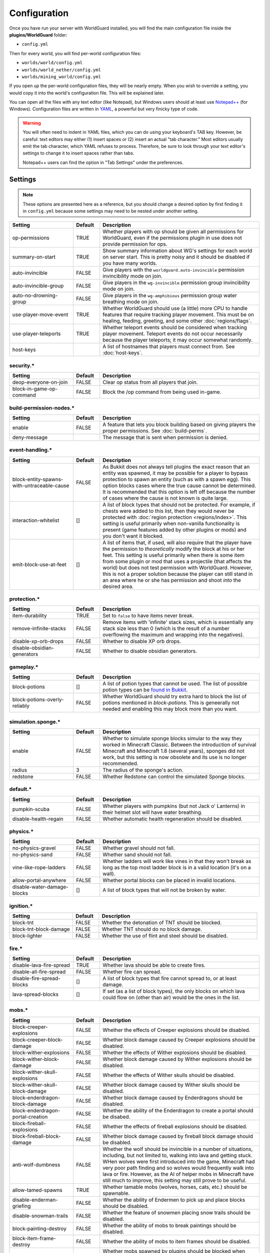 =============
Configuration
=============

Once you have run your server with WorldGuard installed, you will find the main configuration file inside the **plugins/WorldGuard** folder:

* ``config.yml``

Then for every world, you will find per-world configuration files:

* ``worlds/world/config.yml``
* ``worlds/world_nether/config.yml``
* ``worlds/mining_world/config.yml``

If you open up the per-world configuration files, they will be nearly empty. When you wish to override a setting, you would copy it into the world's configuration file. This will be explained later.

You can open all the files with any text editor (like Notepad), but Windows users should at least use `Notepad++ <http://notepad-plus-plus.org/>`_ (for Windows). Configuration files are written in `YAML <http://www.yaml.org/>`_, a powerful but very finicky type of code.

.. warning::
  You will often need to indent in YAML files, which you can do using your keyboard's TAB key. However, be careful: text editors may either (1) insert spaces or (2) insert an actual "tab character." Most editors usually emit the tab character, which YAML refuses to process. Therefore, be sure to look through your text editor's settings to change it to insert spaces rather than tabs.

  Notepad++ users can find the option in "Tab Settings" under the preferences.

Settings
========

.. note::
    These options are presented here as a reference, but you should change a desired option by first finding it in ``config.yml`` because some settings may need to be nested under another setting.

.. csv-table::
    :header: Setting, Default, Description
    :widths: 12, 5, 30

    op-permissions,TRUE,"Whether players with op should be given all permissions for WorldGuard, even if the permissions plugin in use does not provide permission for ops."
    summary-on-start,TRUE,Show summary information about WG's settings for each world on server start. This is pretty noisy and it should be disabled if you have many worlds.
    auto-invincible,FALSE,Give players with the ``worldguard.auto-invincible`` permission invincibility mode on join.
    auto-invincible-group,FALSE,Give players in the ``wg-invincible`` permission group invincibility mode on join.
    auto-no-drowning-group,FALSE,Give players in the ``wg-amphibious`` permission group water breathing mode on join.
    use-player-move-event,TRUE,"Whether WorldGuard should use (a little) more CPU to handle features that require tracking player movement. This must be on healing, feeding, greeting, and some other :doc:`regions/flags`."
    use-player-teleports,TRUE,Whether teleport events should be considered when tracking player movement. Teleport events do not occur necessarily because the player teleports; it may occur somewhat randomly.
    host-keys,,A list of hostnames that players must connect from. See :doc:`host-keys`.

security.*
~~~~~~~~~~

.. csv-table::
    :header: Setting, Default, Description
    :widths: 12, 5, 30

    deop-everyone-on-join,FALSE,Clear op status from all players that join.
    block-in-game-op-command,FALSE,Block the /op command from being used in-game.

build-permission-nodes.*
~~~~~~~~~~~~~~~~~~~~~~~~

.. csv-table::
    :header: Setting, Default, Description
    :widths: 12, 5, 30

    enable,FALSE,A feature that lets you block building based on giving players the proper permissions. See :doc:`build-perms`.
    deny-message,,The message that is sent when permission is denied.

event-handling.*
~~~~~~~~~~~~~~~~

.. csv-table::
    :header: Setting, Default, Description
    :widths: 12, 5, 30

    block-entity-spawns-with-untraceable-cause,FALSE,"As Bukkit does not always tell plugins the exact reason that an entity was spawned, it may be possible for a player to bypass protection to spawn an entity (such as with a spawn egg). This option blocks cases where the true cause cannot be determined. It is recommended that this option is left off because the number of cases where the cause is not known is quite large."
    interaction-whitelist,[],"A list of block types that should not be protected. For example, if chests were added to this list, then they would never be protected with :doc:`region protection <regions/index>`. This setting is useful primarily when non-vanilla functionality is present (game features added by other plugins or mods) and you don't want it blocked."
    emit-block-use-at-feet,[],"A list of items that, if used, will also require that the player have the permission to *theoretically* modify the block at his or her feet. This setting is useful primarily when there is some item from some plugin or mod that uses a projectile (that affects the world) but does not test permission with WorldGuard. However, this is not a proper solution because the player can still stand in an area where he or she has permission and shoot *into* the desired area."

protection.*
~~~~~~~~~~~~

.. csv-table::
    :header: Setting, Default, Description
    :widths: 12, 5, 30

    item-durability,TRUE,"Set to ``false`` to have items never break."
    remove-infinite-stacks,FALSE,"Remove items with 'infinite' stack sizes, which is essentially any stack size less than 0 (which is the result of a number overflowing the maximum and wrapping into the negatives)."
    disable-xp-orb-drops,FALSE,"Whether to disable XP orb drops."
    disable-obsidian-generators,FALSE,"Whether to disable obsidian generators."

gameplay.*
~~~~~~~~~~

.. csv-table::
    :header: Setting, Default, Description
    :widths: 12, 5, 30

    block-potions,[],A list of potion types that cannot be used. The list of possible potion types can be `found in Bukkit <http://jd.bukkit.org/rb/apidocs/org/bukkit/potion/PotionEffectType.html>`_.
    block-potions-overly-reliably,FALSE,Whether WorldGuard should try extra hard to block the list of potions mentioned in `block-potions`. This is geneerally not needed and enabling this may block more than you want.

simulation.sponge.*
~~~~~~~~~~~~~~~~~~~

.. csv-table::
    :header: Setting, Default, Description
    :widths: 12, 5, 30

    enable,FALSE,"Whether to simulate sponge blocks simular to the way they worked in Minecraft Classic. Between the introduction of survival Minecraft and Minecraft 1.8 (several years), sponges did not work, but this setting is now obsolete and its use is no longer recommended."
    radius,3,The radius of the sponge's action.
    redstone,FALSE,Whether Redstone can control the simulated Sponge blocks.

default.*
~~~~~~~~~

.. csv-table::
    :header: Setting, Default, Description
    :widths: 12, 5, 30

    pumpkin-scuba,FALSE,Whether players with pumpkins (but not Jack o' Lanterns) in their helmet slot will have water breathing.
    disable-health-regain,FALSE,Whether automatic health regeneration should be disabled.

physics.*
~~~~~~~~~

.. csv-table::
    :header: Setting, Default, Description
    :widths: 12, 5, 30

    no-physics-gravel,FALSE,"Whether gravel should not fall."
    no-physics-sand,FALSE,"Whether sand should not fall."
    vine-like-rope-ladders,FALSE,"Whether ladders will work like vines in that they won't break as long as the top most ladder block is in a valid location (it's on a wall)."
    allow-portal-anywhere,FALSE,"Whether portal blocks can be placed in invalid locations."
    disable-water-damage-blocks,[],"A list of block types that will not be broken by water."

ignition.*
~~~~~~~~~~

.. csv-table::
    :header: Setting, Default, Description
    :widths: 12, 5, 30

    block-tnt,FALSE,Whether the detonation of TNT should be blocked.
    block-tnt-block-damage,FALSE,Whether TNT should do no block damage.
    block-lighter,FALSE,Whether the use of flint and steel should be disabled.

fire.*
~~~~~~

.. csv-table::
    :header: Setting, Default, Description
    :widths: 12, 5, 30

    disable-lava-fire-spread,TRUE,Whether lava should be able to create fires.
    disable-all-fire-spread,FALSE,Whether fire can spread.
    disable-fire-spread-blocks,[],"A list of block types that fire cannot spread to, or at least damage."
    lava-spread-blocks,[],"If set (as a list of block types), the only blocks on which lava could flow on (other than air) would be the ones in the list."

mobs.*
~~~~~~

.. csv-table::
    :header: Setting, Default, Description
    :widths: 12, 5, 30

    block-creeper-explosions,FALSE,"Whether the effects of Creeper explosions should be disabled."
    block-creeper-block-damage,FALSE,"Whether block damage caused by Creeper explosions should be disabled."
    block-wither-explosions,FALSE,"Whether the effects of Wither explosions should be disabled."
    block-wither-block-damage,FALSE,"Whether block damage caused by Wither explosions should be disabled."
    block-wither-skull-explosions,FALSE,"Whether the effects of Wither skulls should be disabled."
    block-wither-skull-block-damage,FALSE,"Whether block damage caused by Wither skulls should be disabled."
    block-enderdragon-block-damage,FALSE,"Whether block damage caused by Enderdragons should be disabled."
    block-enderdragon-portal-creation,FALSE,"Whether the ability of the Enderdragon to create a portal should be disabed."
    block-fireball-explosions,FALSE,"Whether the effects of fireball explosions should be disabled."
    block-fireball-block-damage,FALSE,"Whether block damage caused by fireball block damage should be disabled."
    anti-wolf-dumbness,FALSE,"Whether the wolf should be invincible in a number of situations, including, but not limited to, walking into lava and getting stuck. WHen wolves were first introduced into the game, Minecraft had very poor path finding and so wolves would frequently walk into lava or fire. However, as the AI of helper mobs in Minecraft have still much to improve, this setting may still prove to be useful."
    allow-tamed-spawns,TRUE,"Whether tamable mobs (wolves, horses, cats, etc.) should be spawnable."
    disable-enderman-griefing,FALSE,"Whether the ability of Endermen to pick up and place blocks should be disabled."
    disable-snowman-trails,FALSE,"Whether the feature of snowmen placing snow trails should be disabled."
    block-painting-destroy,FALSE,"Whether the ability of mobs to break paintings should be disabled."
    block-item-frame-destroy,FALSE,"Whether the ability of mobs to item frames should be disabled."
    block-plugin-spawning,TRUE,"Whether mobs spawned by plugins should be blocked when needed to apply some of these configuration options or to protect areas of the world."
    block-above-ground-slimes,FALSE,"Whether slimes spawning above ground should be disabled."
    block-other-explosions,FALSE,"Whether miscellaneous explosions should be disabled."
    block-zombie-door-destruction,FALSE,"Whether the ability for zombies to break doors should be disabled."
    block-creature-spawn,[],"A list of entity types that should not spawn."

player-damage.*
~~~~~~~~~~~~~~~

.. csv-table::
    :header: Setting, Default, Description
    :widths: 12, 5, 30

    disable-fall-damage,FALSE,"Whether fall damage should be disabled for players."
    disable-lava-damage,FALSE,"Whether lava damage should be disabled for players."
    disable-fire-damage,FALSE,"Whether fire damage should be disabled for players."
    disable-lightning-damage,FALSE,"Whether lightning damage should be disabled for players."
    disable-drowning-damage,FALSE,"Whether drowning damage should be disabled for players."
    disable-suffocation-damage,FALSE,"Whether suffocation damage should be disabled for players."
    disable-contact-damage,FALSE,"Whether contact damage (cacti, etc.) should be disabled for players."
    teleport-on-suffocation,FALSE,"Whether players should be teleported to a safe location (if found, and which is usually up) when they are suffocating. This feature potentially allows players to cross vertical barriers."
    disable-void-damage,FALSE,"Whether void damage (falling into the bottom of the world) should be disabled for players."
    teleport-on-void-falling,FALSE,"Whether players should be teleported to a safe location (if found) when they are falling into the void. This feature potentially allows players to enter areas that they normally may not be able to go."
    disable-explosion-damage,FALSE,"Whether explosion damage should be disabled for players."
    disable-mob-damage,FALSE,"Whether damage from mobs should be disabled for players."
    disable-death-messages,FALSE,"Whether death messages for players should be disabled."
    
crops.*
~~~~~~~

.. csv-table::
    :header: Setting, Default, Description
    :widths: 12, 5, 30

    disable-creature-trampling,FALSE,"Disable the trampling of crops by creatures."
    disable-player-trampling,FALSE,"Disable the trampling of crops by players."

weather.*
~~~~~~~~~

.. csv-table::
    :header: Setting, Default, Description
    :widths: 12, 5, 30

    prevent-lightning-strike-blocks,[],A list of block types where lightning should not be able to strike.
    disable-lightning-strike-fire,FALSE,"Whether fire caused by lightning should be blocked."
    disable-thunderstorm,FALSE,"Whether thunderstorms should never start."
    disable-weather,FALSE,"Whether weather events (including thunderstorms) should never start."
    disable-pig-zombification,FALSE,Whether the "zombification" of pigs when they are struck by lightning should be disabled.
    disable-powered-creepers,FALSE,Whether the possibility of creepers becoming powered when they are struck by lightning should be disabled.
    always-raining,FALSE,"Whether it should always be raining or snowing."
    always-thundering,FALSE,"Whether it should always be thundering."

dynamics.*
~~~~~~~~~~

.. csv-table::
    :header: Setting, Default, Description
    :widths: 12, 5, 30

    disable-mushroom-spread,FALSE,"Whether the spread of mushrooms should be disabled."
    disable-ice-melting,FALSE,"Whether the melting of ice should be disabled."
    disable-snow-melting,FALSE,"Whether the melting of snow should be disabled."
    disable-snow-formation,FALSE,"Whether the formation of snow should be disabled."
    disable-ice-formation,FALSE,"Whether the formation of ice should be disabled."
    disable-leaf-decay,FALSE,"Whether the decay of leaves should be disabled."
    disable-grass-growth,FALSE,"Whether the growth of grass should be disabled."
    disable-mycelium-spread,FALSE,"Whether the spread of mycelium should be disabled."
    disable-vine-growth,FALSE,"Whether the growth of vines should be disabled."
    disable-soil-dehydration,FALSE,"Whether the dehydration of soil should be disabled."
    snow-fall-blocks,[],"If set (as a list of block types), the only blocks on which snow can fall on would be the ones in the list."

chest-protection.*
~~~~~~~~~~~~~~~~~~

.. csv-table::
    :header: Setting, Default, Description
    :widths: 12, 5, 30

    enable,FALSE,"Enables :doc:`chest-protection`."
    disable-off-check,FALSE,"Even if chest protection is off, WorldGuard will block the creation of signs with ``[Lock]`` on them so that if chest protection is later enabled, players cannot have preemptively lock chests that they did not own to begin with. This option, if set to ``true``, disables this check when chest protection is off."

blacklist.*
~~~~~~~~~~~

.. csv-table::
    :header: Setting, Default, Description
    :widths: 12, 5, 30

    use-as-whitelist,FALSE,"Whether the purpose of the blacklist should be inverted, where the only things that can be done are the ones that are denied on the blacklist."

blacklist.logging.*
~~~~~~~~~~~~~~~~~~~

These settings determine what the "log" action in the :doc:`blacklist/index` does. Several logging targets can be enabled simultaneously.

.. csv-table::
    :header: Setting, Default, Description
    :widths: 8, 15, 15

    console:,
    "    enable",TRUE,Whether logging to the console should be enabled.
    database:,
    "    enable",FALSE,Whether logging to a database should be enabled.
    "    dsn",jdbc:mysql://localhost:3306/minecraft,The connection string for the database. ``minecraft`` in the default is the name of the database.
    "    user",root,The username to connect to the database with.
    "    pass",,The password to connect to the database with.
    "    table",blacklist_events,The table to use.
    file:,
    "    enable",FALSE,Whether logging to files should be enabled.
    "    path",worldguard/logs/%Y-%m-%d.log,The pattern for the log files.
    "    open-files",10,The maximum number of file handles to have open at once (file handles with the operating system).


regions.*
~~~~~~~~~

.. hint::
    You cannot override ``use-scheduler`` nor ``use-creature-spawn-event`` per-world.

.. csv-table::
    :header: Setting, Default, Description
    :widths: 18, 5, 26

    wand,334,"The ID of the item that is used to right click a block to inspect the regions affecting it. By default, this item is cow leather. Before, it was string but Minecraft added a use for string."
    invincibility-removes-mobs,FALSE,"If enabled, if a player is attacked while he or she is invincible due to the invincibility :doc:`region flag <regions/flags>`, then the attacking mob is removed from the world."
    fake-player-build-override,TRUE,"Whether players with a name that start with ``[`` and end with ``]`` should bypass all protection. This is only the case with third-party plugins and mods that use 'fake players' in lieu of firing the proper events."
    explosion-flags-block-entity-damage,TRUE,"Whether the various ``-explosion`` :doc:`region flags <regions/flags>` should also disable entity damage when enabled."
    high-frequency-flags,FALSE,"Whether to handle frequently occurring events such as fire spread or fluid flow in regards to :doc:`region flags <regions/flags>` (such as ``fire-spread``, ``water-flow``, and ``lava-flow``). This is disabled by default because those mentioned flags are rarely used and this setting may result in a performance impact in certain scenarios (many, many players and many, many regions)."
    protect-against-liquid-flow,FALSE,"Whether fluid flows between regions should be blocked. This prevents one player from griefing another by having lava or water flow into the other player's region. This setting must be enabled in tandem with ``high-frequency-flags`` for it to take effect."
    max-claim-volume,30000,"The maximum number of blocks in a region that can be claimed with :doc:`self-serve region claiming <regions/claiming>`."
    claim-only-inside-existing-regions,FALSE,"Whether players can only claim within existing regions."
    max-region-count-per-player:,,"The maximum number of regions that can be claimed by a player (via :doc:`self-serve region claiming <regions/claiming>`). This setting can differ per permission-group if new entries are added below (like for 'default'). 'default' is the default limit. If a player is a member of several groups that are listed, then the player receives the highest limit."
    "    default",7,(See above.)

.. warning::
    There are also some additional settings in this category, but we do not recommend changing them:

    .. csv-table::
        :header: Setting, Default, Description
        :widths: 18, 5, 26

        enable,TRUE,"Whether support for defining regions should be enabled."
        use-scheduler,TRUE,"Whether to use a scheduler, which is critical to many WorldGuard's functions (heal, feed, and game mode :doc:`region flags <regions/flags>`, for example). Disabling it is not advised."
        use-creature-spawn-event,TRUE,"Whether the creature move event should be handled for applying some mob-related :doc:`region flags <regions/flags>`."

regions.uuid-migration.*
~~~~~~~~~~~~~~~~~~~~~~~~

These settings are used to migrate from old versions of WorldGuard and Minecraft. In the past, Minecraft accounts were identified purely by their name, but around the end of Minecraft 1.7, Minecraft moved to a system where players were (internally) identified by "UUIDs" and players *could change their names*. However, all older configuration files still referred to players by their name, so the following settings enable the conversion to UUID on server start for one time (the setting is automatically disabled).

UUID migration can be run repeatedly (with repeated changing of the setting) and it will only convert names that have not yet been converted to UUIDs. If there are no names to convert, then nothing will happen.

.. hint::
    You cannot override these settings per-world.

.. csv-table::
    :header: Setting, Default, Description
    :widths: 12, 5, 30

    perform-on-next-start,FALSE,"Whether UUID migration should be performed on next server start (once). If the configuration file does not yet have this setting, WorldGuard will assume its value is ``true``, perform the conversion, then set the setting to ``false``."
    keep-names-that-lack-uuids,TRUE,"Sometimes, a name that was added to a region does not actually exist. This option keeps names that can't be converted in the region data so that they can later be removed or re-converted (by adjusting the settings in this section to re-run the conversion)."

regions.sql.*
~~~~~~~~~~~~~

.. hint::
    You cannot override these settings per-world.

.. csv-table::
    :header: Setting, Default, Description
    :widths: 8, 15, 15

    use,FALSE,Whether MySQL should be used to store data (see :doc:`regions/storage`).
    dsn,jdbc:mysql://localhost/worldguard,The connection string for the database. ``worldguard`` in the default is the name of the database.
    username,worldguard,The username to connect to the database with.
    password,worldguard,The password to connect to the database with.
    table-prefix,,The table prefix.
